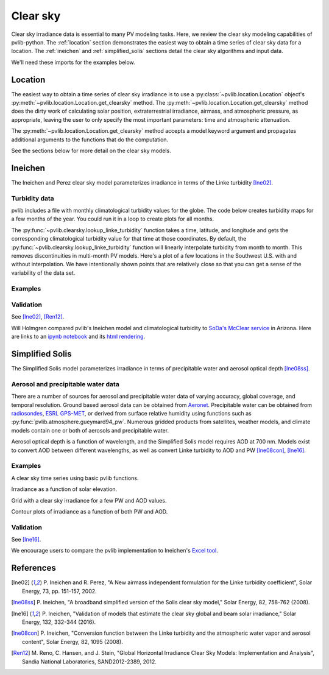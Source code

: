 .. _clearsky:

Clear sky
=========

Clear sky irradiance data is essential to many PV modeling tasks. Here, we
review the clear sky modeling capabilities of pvlib-python. The
:ref:`location` section demonstrates the easiest way to obtain a time
series of clear sky data for a location. The :ref:`ineichen` and
:ref:`simplified_solis` sections detail the clear sky algorithms and
input data.

We'll need these imports for the examples below.

.. ipython:: python

    import itertools
    import pandas as pd
    import matplotlib.pyplot as plt

    # seaborn makes the plots look nicer
    import seaborn as sns
    sns.set_color_codes()

    import pvlib
    from pvlib import clearsky
    from pvlib import atmosphere
    from pvlib.location import Location


.. _location:

Location
--------

The easiest way to obtain a time series of clear sky irradiance is to use a
:py:class:`~pvlib.location.Location` object's
:py:meth:`~pvlib.location.Location.get_clearsky` method. The
:py:meth:`~pvlib.location.Location.get_clearsky` method does the dirty
work of calculating solar position, extraterrestrial irradiance,
airmass, and atmospheric pressure, as appropriate, leaving the user to
only specify the most important parameters: time and atmospheric
attenuation.

.. ipython:: python

    tus = Location(32.2, -111, 'US/Arizona', 700, 'Tucson')
    times = pd.DatetimeIndex(start='2016-07-01', end='2016-07-04',
                             freq='1min', tz=tus.tz)
    cs = tus.get_clearsky(times)  # ineichen with climatology table by default
    cs.plot();
    plt.ylabel('Irradiance $W/m^2$');
    @savefig location-basic.png width=6in
    plt.title('Ineichen, climatological turbidity');

The :py:meth:`~pvlib.location.Location.get_clearsky` method accepts a
model keyword argument and propagates additional arguments to the
functions that do the computation.

.. ipython:: python

    cs = tus.get_clearsky(times, model='ineichen', linke_turbidity=3)
    cs.plot();
    plt.title('Ineichen, linke_turbidity=3');
    @savefig location-ineichen.png width=6in
    plt.ylabel('Irradiance $W/m^2$');

.. ipython:: python

    cs = tus.get_clearsky(times, model='simplified_solis',
                          aod700=0.2, precipitable_water=3)
    cs.plot();
    plt.title('Simplfied Solis, aod700=0.2, precipitable_water=3');
    @savefig location-solis.png width=6in
    plt.ylabel('Irradiance $W/m^2$');


See the sections below for more detail on the clear sky models.


.. _ineichen:

Ineichen
--------

The Ineichen and Perez clear sky model parameterizes irradiance
in terms of the Linke turbidity [Ine02]_.

Turbidity data
^^^^^^^^^^^^^^

pvlib includes a file with monthly climatological turbidity values for
the globe. The code below creates turbidity maps for a few months of
the year. You could run it in a loop to create plots for all months.

.. ipython:: python

    import calendar
    import os
    import scipy.io

    pvlib_path = os.path.dirname(os.path.abspath(pvlib.clearsky.__file__))
    filepath = os.path.join(pvlib_path, 'data', 'LinkeTurbidities.mat')

    mat = scipy.io.loadmat(filepath)
    linke_turbidity_table = mat['LinkeTurbidity'] / 20.

    month = 1
    plt.imshow(linke_turbidity_table[:, :, month-1], vmin=1, vmax=5);
    plt.title(calendar.month_name[1+month]);
    plt.colorbar(shrink=0.5);
    plt.tight_layout();
    @savefig turbidity-1.png width=10in
    plt.show();

.. ipython:: python

    month = 7
    plt.imshow(linke_turbidity_table[:, :, month-1], vmin=1, vmax=5);
    plt.title(calendar.month_name[month]);
    plt.colorbar(shrink=0.5);
    plt.tight_layout();
    @savefig turbidity-7.png width=10in
    plt.show();

The :py:func:`~pvlib.clearsky.lookup_linke_turbidity` function takes a
time, latitude, and longitude and gets the corresponding climatological
turbidity value for that time at those coordinates. By default, the
:py:func:`~pvlib.clearsky.lookup_linke_turbidity` function will linearly
interpolate turbidity from month to month. This removes discontinuities
in multi-month PV models. Here's a plot of a few locations in the
Southwest U.S. with and without interpolation. We have intentionally
shown points that are relatively close so that you can get a sense of
the variability of the data set.

.. ipython:: python

    times = pd.DatetimeIndex(start='2015-01-01', end='2016-01-01', freq='1D')
    plt.figure();
    pvlib.clearsky.lookup_linke_turbidity(times, 32, -111, interp_turbidity=False).plot(label='Tucson1');
    pvlib.clearsky.lookup_linke_turbidity(times, 32.2, -110.9, interp_turbidity=False).plot(label='Tucson2');
    pvlib.clearsky.lookup_linke_turbidity(times, 33.5, -112.1, interp_turbidity=False).plot(label='Phoenix');
    pvlib.clearsky.lookup_linke_turbidity(times, 35.1, -106.6, interp_turbidity=False).plot(label='Albuquerque');
    plt.legend();
    @savefig turbidity-no-interp.png width=6in
    plt.ylabel('Linke Turbidity');

.. ipython:: python

    times = pd.DatetimeIndex(start='2015-01-01', end='2016-01-01', freq='1D')
    pvlib.clearsky.lookup_linke_turbidity(times, 32, -111).plot(label='Tucson1');
    pvlib.clearsky.lookup_linke_turbidity(times, 32.2, -110.9).plot(label='Tucson2');
    pvlib.clearsky.lookup_linke_turbidity(times, 33.5, -112.1).plot(label='Phoenix');
    pvlib.clearsky.lookup_linke_turbidity(times, 35.1, -106.6).plot(label='Albuquerque');
    plt.legend();
    @savefig turbidity-yes-interp.png width=6in
    plt.ylabel('Linke Turbidity');

Examples
^^^^^^^^

.. ipython:: python



Validation
^^^^^^^^^^

See [Ine02]_, [Ren12]_.

Will Holmgren compared pvlib's Ineichen model and climatological
turbidity to `SoDa's McClear service
<http://www.soda-pro.com/web-services/radiation/cams-mcclear>`_ in
Arizona. Here are links to an
`ipynb notebook
<https://forecasting.energy.arizona.edu/media/ineichen_vs_mcclear.ipynb>`_
and its `html rendering
<https://forecasting.energy.arizona.edu/media/ineichen_vs_mcclear.html>`_.


.. _simplified_solis:

Simplified Solis
----------------

The Simplified Solis model parameterizes irradiance in terms of
precipitable water and aerosol optical depth [Ine08ss]_.

Aerosol and precipitable water data
^^^^^^^^^^^^^^^^^^^^^^^^^^^^^^^^^^^

There are a number of sources for aerosol and precipitable water data
of varying accuracy, global coverage, and temporal resolution.
Ground based aerosol data can be obtained from
`Aeronet <http://aeronet.gsfc.nasa.gov>`_. Precipitable water can be obtained
from `radiosondes <http://weather.uwyo.edu/upperair/sounding.html>`_,
`ESRL GPS-MET <http://gpsmet.noaa.gov/cgi-bin/gnuplots/rti.cgi>`_, or
derived from surface relative humidity using functions such as
:py:func:`pvlib.atmosphere.gueymard94_pw`.
Numerous gridded products from satellites, weather models, and climate models
contain one or both of aerosols and precipitable water.

Aerosol optical depth is a function of wavelength, and the Simplified
Solis model requires AOD at 700 nm. Models exist to convert AOD between
different wavelengths, as well as convert Linke turbidity to AOD and PW
[Ine08con]_, [Ine16]_.


Examples
^^^^^^^^

A clear sky time series using basic pvlib functions.

.. ipython:: python

    latitude, longitude, tz, altitude, name = 32.2, -111, 'US/Arizona', 700, 'Tucson'
    times = pd.date_range(start='2014-01-01', end='2014-01-02', freq='1Min', tz=tz)
    solpos = pvlib.solarposition.get_solarposition(times, latitude, longitude)

    apparent_elevation = solpos['apparent_elevation']
    aod700 = 0.1
    precipitable_water = 1
    pressure = pvlib.atmosphere.alt2pres(altitude)
    dni_extra = pvlib.irradiance.extraradiation(apparent_elevation.index.dayofyear)

    solis = clearsky.simplified_solis(apparent_elevation, aod700, precipitable_water,
                                      pressure, dni_extra)
    ax = solis.plot();
    ax.set_ylabel('Irradiance $W/m^2$');
    ax.legend(loc=2);
    @savefig solis-vs-time-0.1-1.png width=6in
    plt.show();


Irradiance as a function of solar elevation.

.. ipython:: python

    apparent_elevation = pd.Series(np.linspace(-10, 90, 101))
    aod700 = 0.1
    precipitable_water = 1
    pressure = 101325
    dni_extra = 1364

    solis = clearsky.simplified_solis(apparent_elevation, aod700,
                                      precipitable_water, pressure, dni_extra)
    ax = solis.plot()
    ax.set_xlabel('Apparent elevation (deg)');
    ax.set_ylabel('Irradiance $W/m^2$');
    ax.set_title('Irradiance vs Solar Elevation')
    @savefig solis-vs-elevation.png width=6in
    ax.legend(loc=2);


Grid with a clear sky irradiance for a few PW and AOD values.

.. ipython:: python

    times = pd.date_range(start='2014-09-01', end='2014-09-02', freq='1Min', tz=tz)
    solpos = pvlib.solarposition.get_solarposition(times, latitude, longitude)

    apparent_elevation = solpos['apparent_elevation']
    pressure = pvlib.atmosphere.alt2pres(altitude)
    dni_extra = pvlib.irradiance.extraradiation(apparent_elevation.index.dayofyear)
    aod700 = [0.01, 0.1]
    precipitable_water = [0.5, 5]

    fig, axes = plt.subplots(ncols=2, nrows=2, sharex=True, sharey=True, squeeze=True)
    axes = axes.flatten()

    for (aod, pw), ax in zip(itertools.chain(itertools.product(aod700, precipitable_water)), axes):
        solis = clearsky.simplified_solis(apparent_elevation, aod, pw,
                                          pressure, dni_extra)
        solis.plot(ax=ax, title='aod700={}, pw={}'.format(aod, pw))

    @savefig solis-grid.png width=10in
    plt.show();

Contour plots of irradiance as a function of both PW and AOD.

.. ipython:: python

    aod700 = np.linspace(0, 0.5, 101)
    precipitable_water = np.linspace(0, 10, 101)
    apparent_elevation = 70
    pressure = 101325
    dni_extra = 1364

    aod700, precipitable_water = np.meshgrid(aod700, precipitable_water)

    solis = clearsky.simplified_solis(apparent_elevation, aod700,
                                      precipitable_water, pressure,
                                      dni_extra)
    cmap = plt.get_cmap('viridis')
    n = 15
    vmin = None
    vmax = None

    def plot_solis(key):
        irrad = solis[key]
        fig, ax = plt.subplots()
        im = ax.contour(aod700, precipitable_water, irrad[:, :], n, cmap=cmap, vmin=vmin, vmax=vmax)
        imf = ax.contourf(aod700, precipitable_water, irrad[:, :], n, cmap=cmap, vmin=vmin, vmax=vmax)
        ax.set_xlabel('AOD')
        ax.set_ylabel('Precipitable water (cm)')
        ax.clabel(im, colors='k', fmt='%.0f')
        fig.colorbar(imf, label='{} (W/m**2)'.format(key))
        ax.set_title('{}, elevation={}'.format(key, apparent_elevation))

.. ipython:: python

    plot_solis('ghi')
    @savefig solis-ghi.png width=10in
    plt.show()

    plot_solis('dni')
    @savefig solis-dni.png width=10in
    plt.show()

    plot_solis('dhi')
    @savefig solis-dhi.png width=10in
    plt.show()


Validation
^^^^^^^^^^

See [Ine16]_.

We encourage users to compare the pvlib implementation to Ineichen's
`Excel tool <http://www.unige.ch/energie/fr/equipe/ineichen/solis-tool/>`_.


References
----------

.. [Ine02] P. Ineichen and R. Perez, "A New airmass independent formulation for
   the Linke turbidity coefficient", Solar Energy, 73, pp. 151-157,
   2002.

.. [Ine08ss] P. Ineichen, "A broadband simplified version of the
   Solis clear sky model," Solar Energy, 82, 758-762 (2008).

.. [Ine16] P. Ineichen, "Validation of models that estimate the clear
   sky global and beam solar irradiance," Solar Energy, 132,
   332-344 (2016).

.. [Ine08con] P. Ineichen, "Conversion function between the Linke turbidity
   and the atmospheric water vapor and aerosol content", Solar Energy,
   82, 1095 (2008).

.. [Ren12] M. Reno, C. Hansen, and J. Stein, "Global Horizontal Irradiance Clear
   Sky Models: Implementation and Analysis", Sandia National
   Laboratories, SAND2012-2389, 2012.
